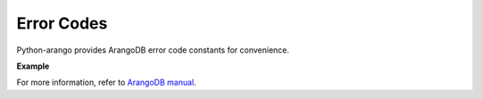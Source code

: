 Error Codes
-----------

Python-arango provides ArangoDB error code constants for convenience.

**Example**

.. testcode::

    from arango import errno

    # Some examples
    assert errno.NOT_IMPLEMENTED == 9
    assert errno.DOCUMENT_REV_BAD == 1239
    assert errno.DOCUMENT_NOT_FOUND == 1202

For more information, refer to `ArangoDB manual`_.

.. _ArangoDB manual: https://www.arangodb.com/docs/stable/appendix-error-codes.html
